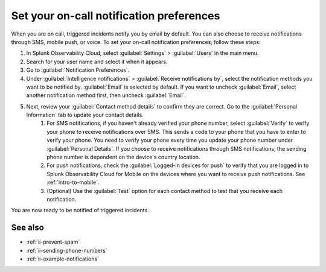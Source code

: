.. _ii-notification-preferences:

Set your on-call notification preferences
**************************************************

.. meta::
   :description: Steps to set your notification preferences for Incident Intelligence in Splunk Observability Cloud.

When you are on call, triggered incidents notify you by email by default. You can also choose to receive notifications through SMS, mobile push, or voice. To set your on-call notification preferences, follow these steps:

#. In Splunk Observability Cloud, select :guilabel:`Settings` > :guilabel:`Users` in the main menu.
#. Search for your user name and select it when it appears.
#. Go to :guilabel:`Notification Preferences`.
#. Under :guilabel:`Intelligence notifications` > :guilabel:`Receive notifications by`, select the notification methods you want to be notified by. :guilabel:`Email` is selected by default. If you want to uncheck :guilabel:`Email`, select another notification method first, then uncheck :guilabel:`Email`.
#. Next, review your :guilabel:`Contact method details` to confirm they are correct. Go to the :guilabel:`Personal Information` tab to update your contact details.
    #. For SMS notifications, if you haven't already verified your phone number, select :guilabel:`Verify` to verify your phone to receive notifications over SMS. This sends a code to your phone that you have to enter to verify your phone. You need to verify your phone every time you update your phone number under :guilabel:`Personal Details`. If you choose to receive notifications through SMS notifications, the sending phone number is dependent on the device's country location.
    #. For push notifications, check the :guilabel:`Logged-in devices for push` to verify that you are logged in to Splunk Observability Cloud for Mobile on the devices where you want to receive push notifications. See :ref:`intro-to-mobile`.
    #. (Optional) Use the :guilabel:`Test` option for each contact method to test that you receive each notification.

You are now ready to be notified of triggered incidents. 

See also
============

* :ref:`ii-prevent-spam`
* :ref:`ii-sending-phone-numbers`
* :ref:`ii-example-notifications`